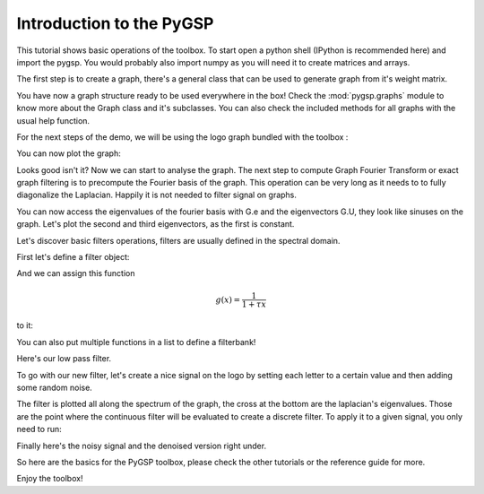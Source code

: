 =========================
Introduction to the PyGSP
=========================

This tutorial shows basic operations of the toolbox.
To start open a python shell (IPython is recommended here) and import the pygsp. You would probably also import numpy as you will need it to create matrices and arrays.

.. plot::
    :context: reset

    >>> import numpy as np
    >>> from pygsp import graphs, filters

The first step is to create a graph, there's a general class that can be used to generate graph from it's weight matrix.

.. plot::
    :context: close-figs

    >>> np.random.seed(42) # We will use a seed to make reproducible results
    >>> W = np.random.rand(400, 400)
    >>> G = graphs.Graph(W)

You have now a graph structure ready to be used everywhere in the box! Check the :mod:`pygsp.graphs` module to know more about the Graph class and it's subclasses.
You can also check the included methods for all graphs with the usual help function.

For the next steps of the demo, we will be using the logo graph bundled with the toolbox :

.. plot::
    :context: close-figs

    >>> G = graphs.Logo()

You can now plot the graph:

.. plot::
    :context: close-figs

    >>> G.plot(default_qtg=False)

Looks good isn't it? Now we can start to analyse the graph. The next step to compute Graph Fourier Transform or exact graph filtering is to precompute the Fourier basis of the graph. This operation can be very long as it needs to to fully diagonalize the Laplacian. Happily it is not needed to filter signal on graphs.

.. plot::
    :context: close-figs

    >>> G.compute_fourier_basis()

You can now access the eigenvalues of the fourier basis with G.e and the eigenvectors G.U, they look like sinuses on the graph.
Let's plot the second and third eigenvectors, as the first is constant.

.. plot::
    :context: close-figs

    >>> G.plot_signal(G.U[:, 1], vertex_size=50, default_qtg=False)
    >>> G.plot_signal(G.U[:, 2], vertex_size=50, default_qtg=False)

Let's discover basic filters operations, filters are usually defined in the spectral domain.

First let's define a filter object:

.. plot::
    :context: close-figs

    >>> F = filters.Filter(G)

And we can assign this function

.. math:: \begin{equation*} g(x) =\frac{1}{1+\tau x} \end{equation*}

to it:

.. plot::
    :context: close-figs

    >>> tau = 1
    >>> g = lambda x: 1./(1. + tau * x)
    >>> F.g = [g]

You can also put multiple functions in a list to define a filterbank!

.. plot::
    :context: close-figs

    >>> F.plot(plot_eigenvalues=True)

Here's our low pass filter.

To go with our new filter, let's create a nice signal on the logo by setting each letter to a certain value and then adding some random noise.

.. plot::
    :context: close-figs

    >>> f = np.zeros((G.N,))
    >>> f[G.info['idx_g']-1] = - 1
    >>> f[G.info['idx_s']-1] = 1
    >>> f[G.info['idx_p']-1] = -0.5
    >>> f += np.random.rand(G.N,)

The filter is plotted all along the spectrum of the graph, the cross at the bottom are the laplacian's eigenvalues. Those are the point where the continuous filter will be evaluated to create a discrete filter.
To apply it to a given signal, you only need to run:

.. plot::
    :context: close-figs

    >>> f2 = F.analysis(f)

Finally here's the noisy signal and the denoised version right under.

.. plot::
    :context: close-figs

    >>> G.plot_signal(f, vertex_size=50, default_qtg=False)
    >>> G.plot_signal(f2, vertex_size=50, default_qtg=False)

So here are the basics for the PyGSP toolbox, please check the other tutorials or the reference guide for more.

Enjoy the toolbox!
